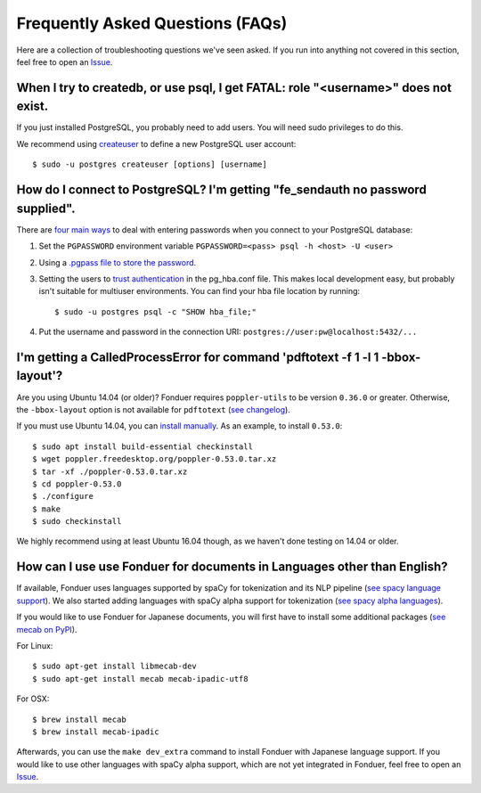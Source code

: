 Frequently Asked Questions (FAQs)
=================================

Here are a collection of troubleshooting questions we've seen asked. If you
run into anything not covered in this section, feel free to open an Issue_.

.. _Issue: https://github.com/hazyresearch/fonduer/issues

When I try to createdb, or use psql, I get FATAL: role "<username>" does not exist.
-----------------------------------------------------------------------------------
If you just installed PostgreSQL, you probably need to add users. You will need
sudo privileges to do this.

We recommend using createuser_ to define a new PostgreSQL user account::

  $ sudo -u postgres createuser [options] [username]

.. _createuser: https://www.postgresql.org/docs/current/static/app-createuser.html

How do I connect to PostgreSQL? I'm getting "fe\_sendauth no password supplied".
--------------------------------------------------------------------------------
There are `four main ways`_ to deal with entering passwords when you connect to
your PostgreSQL database:

1. Set the ``PGPASSWORD`` environment variable ``PGPASSWORD=<pass> psql -h
   <host> -U <user>``
2. Using a `.pgpass file to store the password`_.
3. Setting the users to `trust authentication`_ in the pg\_hba.conf file. This
   makes local development easy, but probably isn't suitable for multiuser
   environments. You can find your hba file location by running::

    $ sudo -u postgres psql -c "SHOW hba_file;"

4. Put the username and password in the connection URI:
   ``postgres://user:pw@localhost:5432/...``

.. _.pgpass file to store the password: http://www.postgresql.org/docs/current/static/libpq-pgpass.html
.. _four main ways: https://dba.stackexchange.com/questions/14740/how-to-use-psql-with-no-password-prompt
.. _trust authentication: https://www.postgresql.org/docs/current/static/auth-methods.html#AUTH-TRUST

I'm getting a CalledProcessError for command 'pdftotext -f 1 -l 1 -bbox-layout'?
--------------------------------------------------------------------------------

Are you using Ubuntu 14.04 (or older)? Fonduer requires ``poppler-utils`` to be
version ``0.36.0`` or greater. Otherwise, the ``-bbox-layout`` option is not
available for ``pdftotext`` (`see changelog`_).

If you must use Ubuntu 14.04, you can `install manually`_. As an example, to
install ``0.53.0``::

    $ sudo apt install build-essential checkinstall
    $ wget poppler.freedesktop.org/poppler-0.53.0.tar.xz
    $ tar -xf ./poppler-0.53.0.tar.xz
    $ cd poppler-0.53.0
    $ ./configure
    $ make
    $ sudo checkinstall

We highly recommend using at least Ubuntu 16.04 though, as we haven't done
testing on 14.04 or older.

.. _see changelog: https://poppler.freedesktop.org/releases.html
.. _install manually: https://poppler.freedesktop.org

How can I use use Fonduer for documents in Languages other than English?
--------------------------------------------------------------------------------

If available, Fonduer uses languages supported by spaCy for tokenization and 
its NLP pipeline (`see spacy language support`_).
We also started adding languages with spaCy alpha support for tokenization
(`see spacy alpha languages`_). 

If you would like to use Fonduer for Japanese documents,
you will first have to install some additional packages (`see mecab on PyPI`_).

For Linux::

    $ sudo apt-get install libmecab-dev
    $ sudo apt-get install mecab mecab-ipadic-utf8

For OSX::

    $ brew install mecab
    $ brew install mecab-ipadic

Afterwards, you can use the ``make dev_extra`` command to install Fonduer with
Japanese language support. 
If you would like to use other languages with spaCy alpha support, which are not yet integrated in Fonduer,
feel free to open an Issue_.

.. _see spacy language support: https://spacy.io/usage/models#languages
.. _see spacy alpha languages: https://spacy.io/usage/models#alpha-support
.. _see mecab on PyPI: https://pypi.org/project/mecab-python3/
.. _Issue: https://github.com/hazyresearch/fonduer/issues
